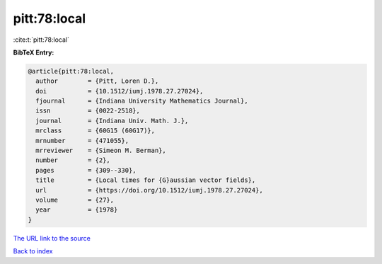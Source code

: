 pitt:78:local
=============

:cite:t:`pitt:78:local`

**BibTeX Entry:**

.. code-block:: bibtex

   @article{pitt:78:local,
     author        = {Pitt, Loren D.},
     doi           = {10.1512/iumj.1978.27.27024},
     fjournal      = {Indiana University Mathematics Journal},
     issn          = {0022-2518},
     journal       = {Indiana Univ. Math. J.},
     mrclass       = {60G15 (60G17)},
     mrnumber      = {471055},
     mrreviewer    = {Simeon M. Berman},
     number        = {2},
     pages         = {309--330},
     title         = {Local times for {G}aussian vector fields},
     url           = {https://doi.org/10.1512/iumj.1978.27.27024},
     volume        = {27},
     year          = {1978}
   }

`The URL link to the source <https://doi.org/10.1512/iumj.1978.27.27024>`__


`Back to index <../By-Cite-Keys.html>`__
